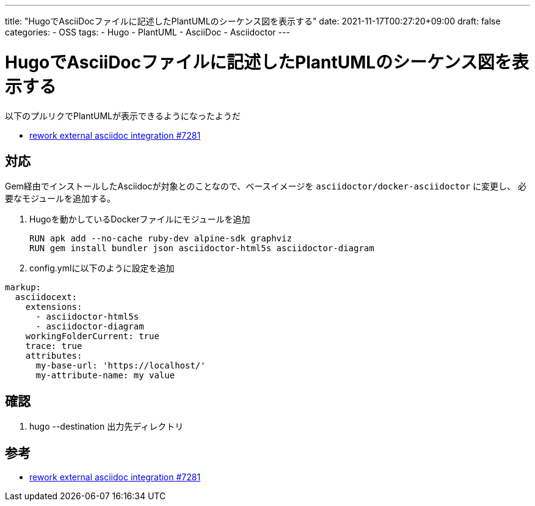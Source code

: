 ---
title: "HugoでAsciiDocファイルに記述したPlantUMLのシーケンス図を表示する"
date: 2021-11-17T00:27:20+09:00
draft: false
categories:
  - OSS
tags:
  - Hugo
  - PlantUML
  - AsciiDoc
  - Asciidoctor
---

= HugoでAsciiDocファイルに記述したPlantUMLのシーケンス図を表示する

以下のプルリクでPlantUMLが表示できるようになったようだ

* https://github.com/gohugoio/hugo/pull/7281[rework external asciidoc integration #7281]

== 対応

Gem経由でインストールしたAsciidocが対象とのことなので、ベースイメージを `asciidoctor/docker-asciidoctor` に変更し、
必要なモジュールを追加する。

. Hugoを動かしているDockerファイルにモジュールを追加
+
[source,docker]
----
RUN apk add --no-cache ruby-dev alpine-sdk graphviz
RUN gem install bundler json asciidoctor-html5s asciidoctor-diagram
----
. config.ymlに以下のように設定を追加

[source,yml]
----
markup:
  asciidocext:
    extensions:
      - asciidoctor-html5s
      - asciidoctor-diagram
    workingFolderCurrent: true
    trace: true
    attributes:
      my-base-url: 'https://localhost/'
      my-attribute-name: my value
----


== 確認

. hugo --destination 出力先ディレクトリ

== 参考

* https://github.com/gohugoio/hugo/pull/7281[rework external asciidoc integration #7281]


